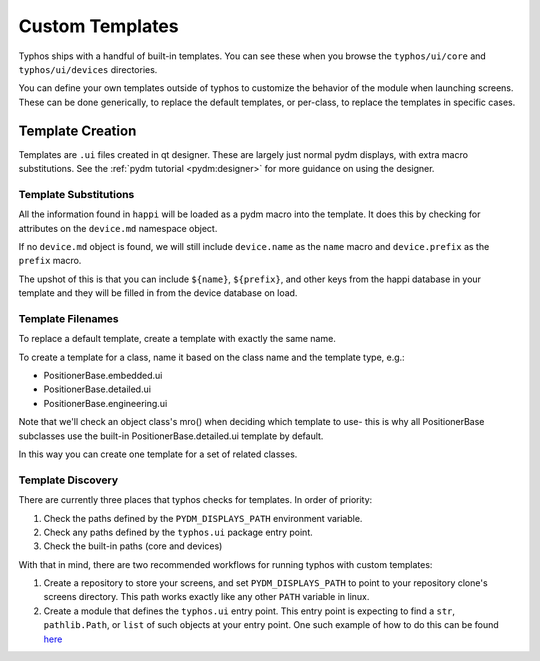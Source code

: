 ================
Custom Templates
================
Typhos ships with a handful of built-in templates. You can see these when you
browse the ``typhos/ui/core`` and ``typhos/ui/devices`` directories.

You can define your own templates outside of typhos to customize the behavior
of the module when launching screens. These can be done generically, to
replace the default templates, or per-class, to replace the templates in
specific cases.


Template Creation
=================
Templates are ``.ui`` files created in qt designer. These are largely just
normal pydm displays, with extra macro substitutions. See the
:ref:`pydm tutorial <pydm:designer>`
for more guidance on using the designer.


Template Substitutions
----------------------
All the information found in ``happi`` will be loaded as a pydm macro into the
template. It does this by checking for attributes on the ``device.md``
namespace object.

If no ``device.md`` object is found, we will still include ``device.name``
as the ``name`` macro and ``device.prefix`` as the ``prefix`` macro.

The upshot of this is that you can include ``${name}``, ``${prefix}``, and
other keys from the happi database in your template and they will be
filled in from the device database on load.


Template Filenames
------------------
To replace a default template, create a template with exactly the same name.

To create a template for a class, name it based on the class name
and the template type, e.g.:

- PositionerBase.embedded.ui
- PositionerBase.detailed.ui
- PositionerBase.engineering.ui

Note that we'll check an object class's mro() when deciding which template to
use- this is why all PositionerBase subclasses use the built-in
PositionerBase.detailed.ui template by default.

In this way you can create one template for a set of related classes.


Template Discovery
------------------
There are currently three places that typhos checks for templates.
In order of priority:

1. Check the paths defined by the ``PYDM_DISPLAYS_PATH`` environment variable.
2. Check any paths defined by the ``typhos.ui`` package entry point.
3. Check the built-in paths (core and devices)

With that in mind, there are two recommended workflows for running typhos with
custom templates:

1. Create a repository to store your screens, and set ``PYDM_DISPLAYS_PATH``
   to point to your repository clone's screens directory. This path works
   exactly like any other ``PATH`` variable in linux.
2. Create a module that defines the ``typhos.ui`` entry point. This entry
   point is expecting to find a ``str``, ``pathlib.Path``, or ``list`` of
   such objects at your entry point. One such example of how to do this can
   be found `here <https://github.com/pcdshub/pcdsdevices/blob/cab3fe158ebc0d032fe07f03ec52ca79cda90c6e/setup.py#L21>`_
